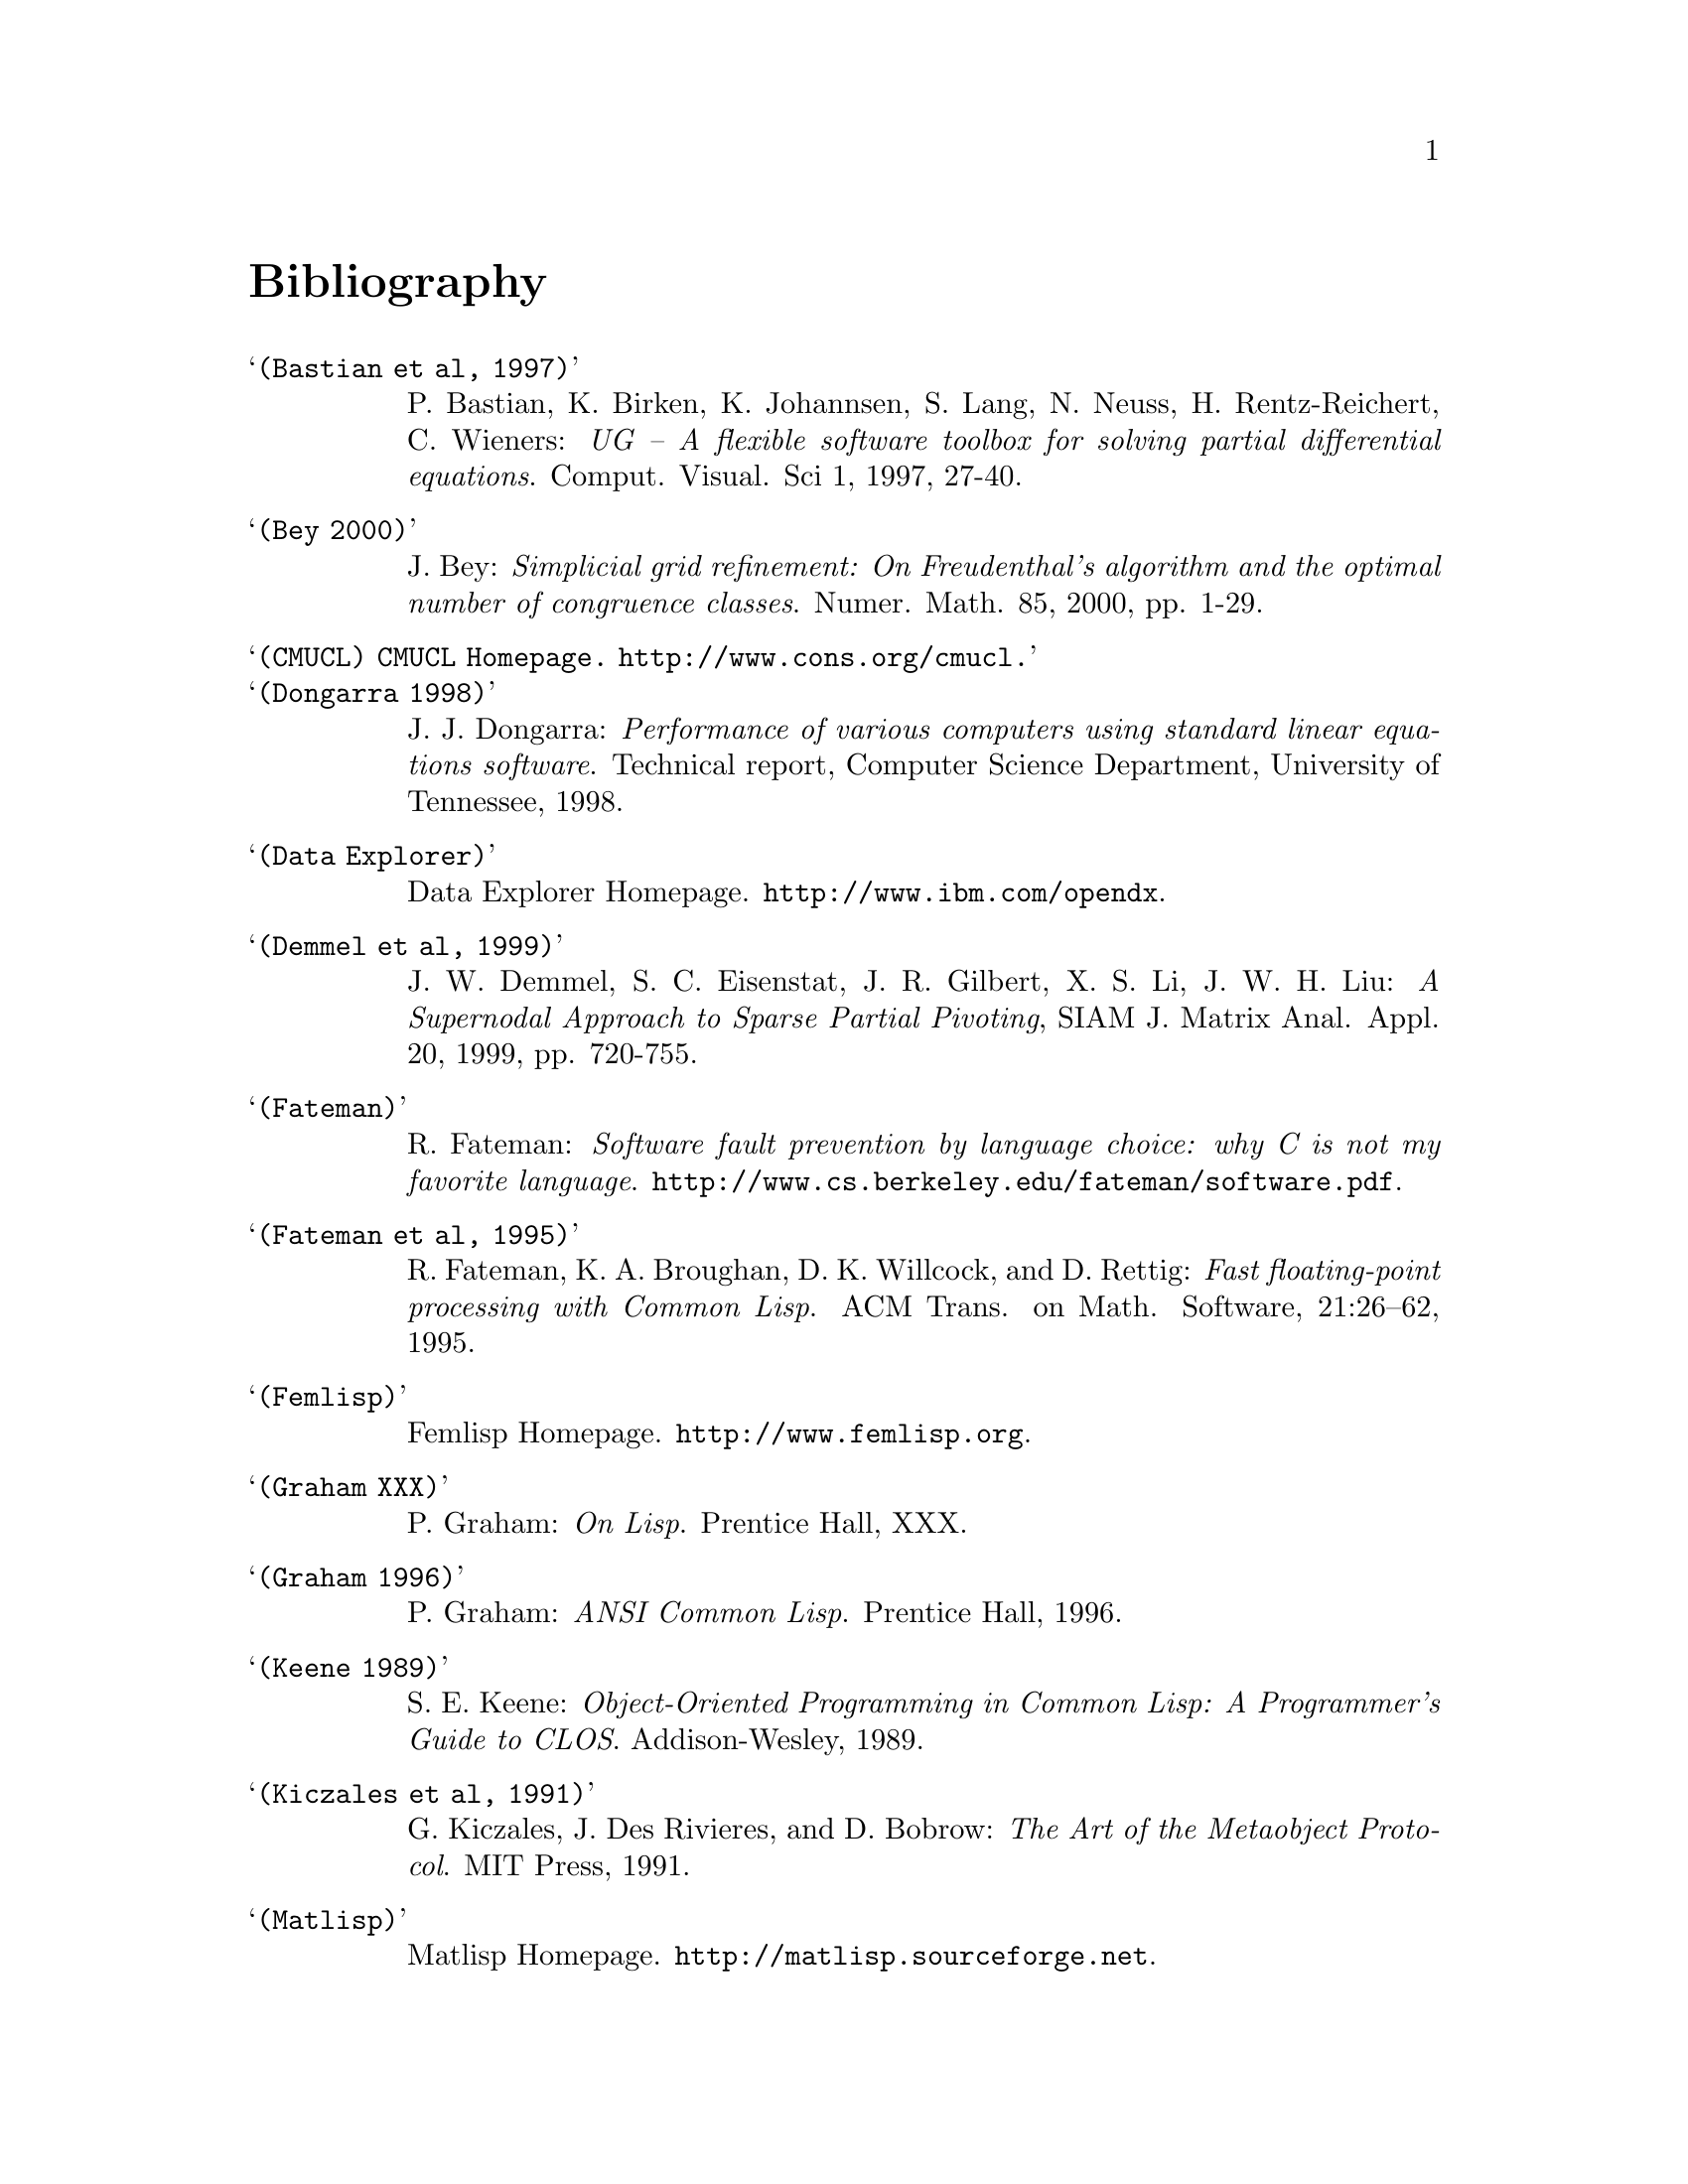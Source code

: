 @node Bibliography, Concept Index, Reference manual, Top
@unnumbered Bibliography

@table @samp

@item (Bastian et al, 1997)
P. Bastian, K. Birken, K. Johannsen, S. Lang, N. Neuss,
H. Rentz-Reichert, C. Wieners: @emph{UG -- A flexible software toolbox
for solving partial differential equations}.  Comput. Visual. Sci 1,
1997, 27-40.

@item (Bey 2000)
J. Bey: @emph{Simplicial grid refinement: On Freudenthal's algorithm and
the optimal number of congruence classes}. Numer. Math. 85, 2000,
pp. 1-29.

@item (CMUCL) CMUCL Homepage.  @url{http://www.cons.org/cmucl}.

@item (Dongarra 1998)
J. J. Dongarra: @emph{Performance of various computers using standard
linear equations software}. Technical report, Computer Science
Department, University of Tennessee, 1998.

@item (Data Explorer)
Data Explorer Homepage.  @url{http://www.ibm.com/opendx}.

@item (Demmel et al, 1999)
J. W. Demmel, S. C. Eisenstat, J. R. Gilbert, X. S. Li, J. W. H. Liu:
@emph{A Supernodal Approach to Sparse Partial Pivoting}, SIAM
J. Matrix Anal. Appl. 20, 1999, pp. 720-755.

@item (Fateman)
R. Fateman: @emph{Software fault prevention by language choice: why C is
not my favorite language}.
@url{http://www.cs.berkeley.edu/fateman/software.pdf}.

@item (Fateman et al, 1995)
R. Fateman, K. A. Broughan, D. K. Willcock, and D. Rettig: @emph{Fast
floating-point processing with Common Lisp}. ACM Trans. on
Math. Software, 21:26--62, 1995.

@item (Femlisp)
Femlisp Homepage. @url{http://www.femlisp.org}.

@item (Graham XXX)
P. Graham: @emph{On Lisp}.  Prentice Hall, XXX.

@item (Graham 1996)
P. Graham: @emph{ANSI Common Lisp}.  Prentice Hall, 1996.

@item (Keene 1989)
S. E. Keene: @emph{Object-Oriented Programming in Common Lisp: A
Programmer's Guide to CLOS}. Addison-Wesley, 1989.

@item (Kiczales et al, 1991)
G. Kiczales, J. Des Rivieres, and D. Bobrow: @emph{The Art of the
Metaobject Protocol}.  MIT Press, 1991.

@item (Matlisp)
Matlisp Homepage. @url{http://matlisp.sourceforge.net}.

@item (Neuss 2002)
N. Neuss: @emph{On using Common Lisp in scientific computing}. In
Proceedings of the CISC 2002. Springer-Verlag, 2002.

@item (Norvig 1992)
P. Norvig @emph{Principles of Artificial Intelligence Programming}.
Morgan Kaufmann Publishers, Inc., San Francisco, USA, 1992.

@item (Ruede 1993)
U. Ruede @emph{Mathematical and Computational Techniques for Multilevel
Adaptive Methods}.  @emph{Frontiers in Applied Mathematics} 13, SIAM,
Philadelphia, 1993.

@item (Ruge and Stueben, 1987)
J. W. Ruge and K. Stueben: @emph{Algebraic multigrid (AMG)}.  In
S. F. McCormick, editor, @emph{Multigrid Methods}, volume 3 of
@emph{Frontiers in Applied Mathematics}, pages 73--130. SIAM,
Philadelphia, PA, 1987.

@item (Shewchuk 1997)
J. R. Shewchuk: @emph{Triangle: Engineering a 2D Quality Mesh
Generator and Delaunay Triangulator}. In Ming C. Lin Dinesh Manocha
(eds): @emph{Applied Computational Geometry: Towards Geometric
Engineering}, Lecture Notes in Computer Science 1148, Springer-Verlag,
1997, pp. 203-222.


@item (Stueben 2001)
K. Stueben: @emph{A review of algebraic multigrid}.
J. Comput. Appl. Math., 128:281--309, 2001.

@end table



